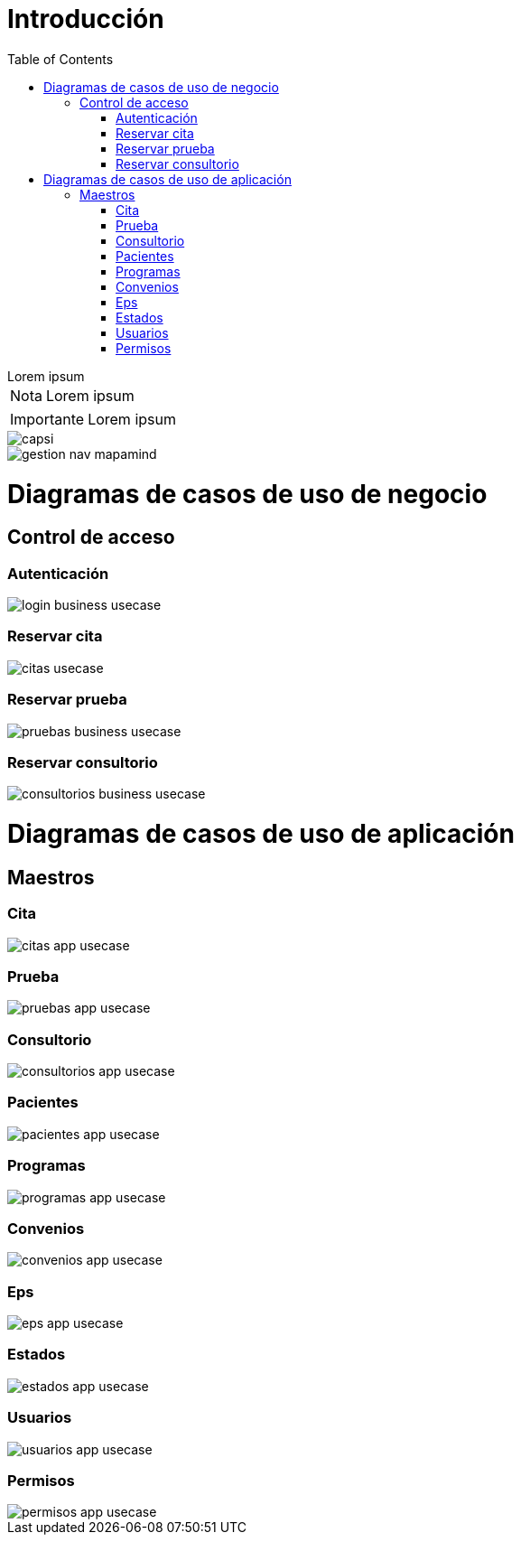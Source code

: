 = Introducción
:doctype: book
:toc: 

[example]
Lorem ipsum

[NOTE]
[caption="Nota"]
Lorem ipsum

[IMPORTANT]
[caption="Importante"]
Lorem ipsum

image::capsi.svg[]

image::gestion-nav-mapamind.svg[]

= Diagramas de casos de uso de negocio
:doctype: book
:toc: 
== Control de acceso
:doctype: book
:toc: 
=== Autenticación
:doctype: book
:toc: 
image::login-business-usecase.svg[]
=== Reservar cita
:doctype: book
:toc: 
image::citas-usecase.svg[]
=== Reservar prueba
image::pruebas-business-usecase.svg[]
=== Reservar consultorio
image::consultorios-business-usecase.svg[]
= Diagramas de casos de uso de aplicación
== Maestros
=== Cita
image::citas-app-usecase.svg[]
=== Prueba
image::pruebas-app-usecase.svg[]
=== Consultorio
image::consultorios-app-usecase.svg[]
=== Pacientes
image::pacientes-app-usecase.svg[]
=== Programas
image::programas-app-usecase.svg[]
=== Convenios
image::convenios-app-usecase.svg[]
=== Eps
image::eps-app-usecase.svg[]
=== Estados
image::estados-app-usecase.svg[]
=== Usuarios
image::usuarios-app-usecase.svg[]
=== Permisos
image::permisos-app-usecase.svg[]

